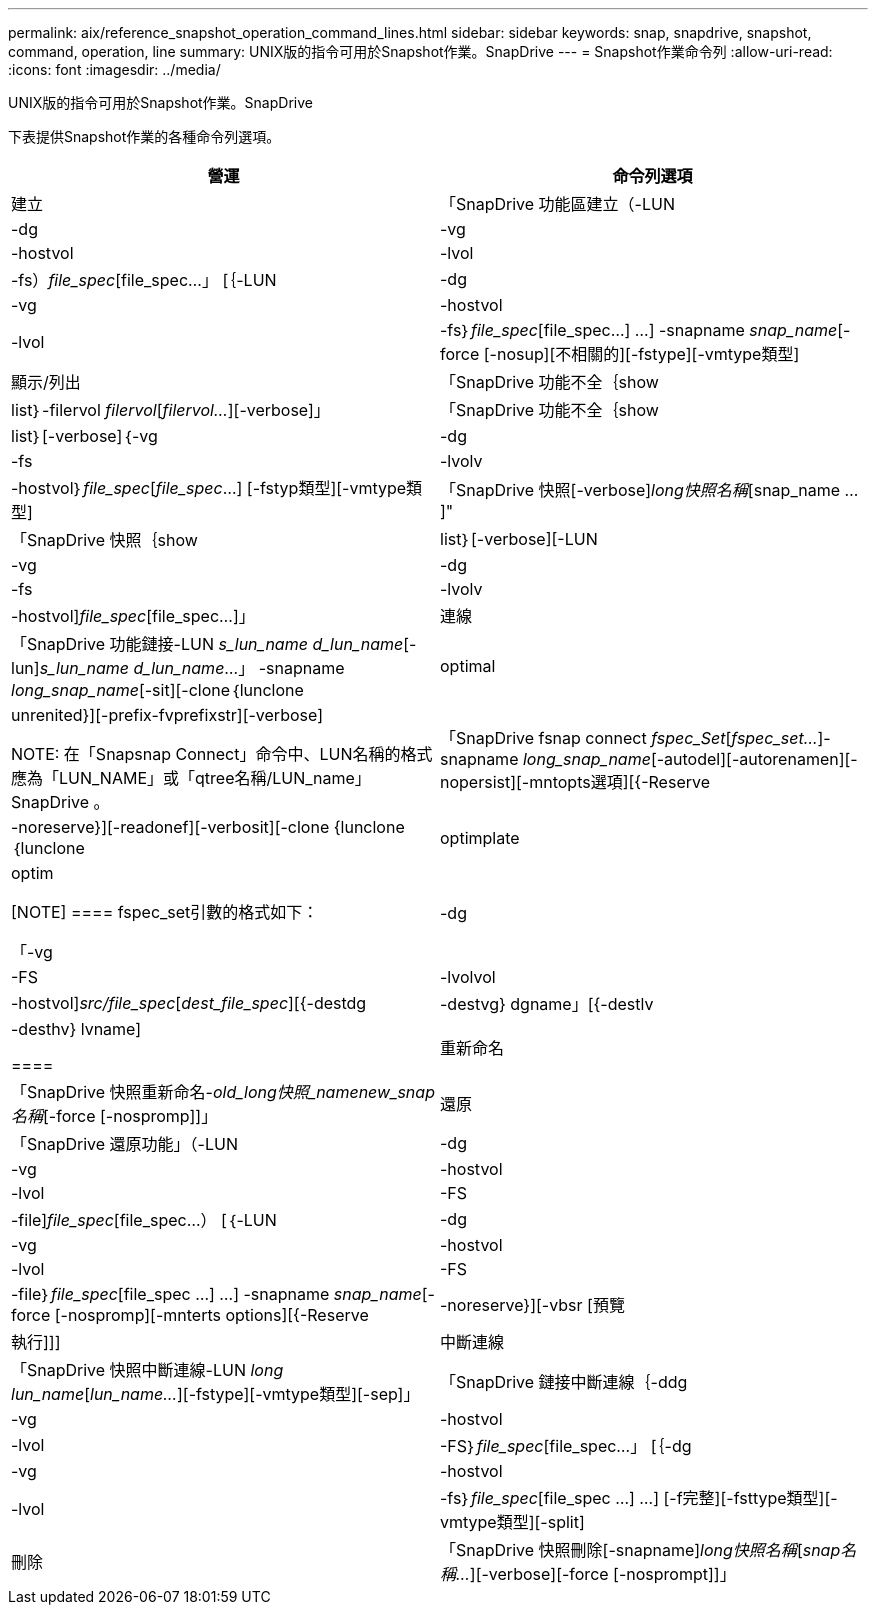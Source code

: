 ---
permalink: aix/reference_snapshot_operation_command_lines.html 
sidebar: sidebar 
keywords: snap, snapdrive, snapshot, command, operation, line 
summary: UNIX版的指令可用於Snapshot作業。SnapDrive 
---
= Snapshot作業命令列
:allow-uri-read: 
:icons: font
:imagesdir: ../media/


[role="lead"]
UNIX版的指令可用於Snapshot作業。SnapDrive

下表提供Snapshot作業的各種命令列選項。

|===
| 營運 | 命令列選項 


 a| 
建立
 a| 
「SnapDrive 功能區建立（-LUN |-dg |-vg |-hostvol |-lvol |-fs）_file_spec_[file_spec...」 [｛-LUN |-dg |-vg |-hostvol |-lvol |-fs｝_file_spec_[file_spec...] ...] -snapname _snap_name_[-force [-nosup][不相關的][-fstype][-vmtype類型]



 a| 
顯示/列出
 a| 
「SnapDrive 功能不全｛show | list｝-filervol _filervol_[_filervol..._][-verbose]」



 a| 
「SnapDrive 功能不全｛show | list｝[-verbose]｛-vg |-dg |-fs |-lvolv |-hostvol｝_file_spec_[_file_spec_...] [-fstyp類型][-vmtype類型]



 a| 
「SnapDrive 快照[-verbose][-snapname]_long快照名稱_[snap_name ...]"



 a| 
「SnapDrive 快照｛show|list｝[-verbose][-LUN |-vg |-dg |-fs |-lvolv |-hostvol]_file_spec_[file_spec...]」



 a| 
連線
 a| 
「SnapDrive 功能鏈接-LUN _s_lun_name d_lun_name_[-lun]_s_lun_name d_lun_name_...」 -snapname _long_snap_name_[-sit][-clone｛lunclone | optimal| unrenited}][-prefix-fvprefixstr][-verbose]


NOTE: 在「Snapsnap Connect」命令中、LUN名稱的格式應為「LUN_NAME」或「qtree名稱/LUN_name」SnapDrive 。



 a| 
「SnapDrive fsnap connect _fspec_Set_[_fspec_set..._]-snapname _long_snap_name_[-autodel][-autorenamen][-nopersist][-mntopts選項][{-Reserve |-noreserve}][-readonef][-verbosit][-clone {lunclone｛lunclone | optimplate | optim

[NOTE]
====
fspec_set引數的格式如下：

「-vg |-dg|-FS |-lvolvol |-hostvol]_src/file_spec_[_dest_file_spec_][{-destdg |-destvg} dgname」[{-destlv |-desthv} lvname]

====


 a| 
重新命名
 a| 
「SnapDrive 快照重新命名-[snapname ]_old_long快照_namenew_snap名稱_[-force [-nospromp]]」



 a| 
還原
 a| 
「SnapDrive 還原功能」（-LUN |-dg |-vg |-hostvol |-lvol |-FS |-file]_file_spec_[file_spec...） [｛-LUN |-dg |-vg |-hostvol |-lvol |-FS |-file｝_file_spec_[file_spec ...] ...] -snapname _snap_name_[-force [-nospromp][-mnterts options][{-Reserve |-noreserve}][-vbsr [預覽|執行]]]



 a| 
中斷連線
 a| 
「SnapDrive 快照中斷連線-LUN _long lun_name_[_lun_name..._][-fstype][-vmtype類型][-sep]」



 a| 
「SnapDrive 鏈接中斷連線｛-ddg |-vg |-hostvol |-lvol |-FS｝_file_spec_[file_spec...」 [｛-dg |-vg |-hostvol |-lvol |-fs｝_file_spec_[file_spec ...] ...] [-f完整][-fsttype類型][-vmtype類型][-split]



 a| 
刪除
 a| 
「SnapDrive 快照刪除[-snapname]_long快照名稱_[_snap名稱..._][-verbose][-force [-nosprompt]]」

|===